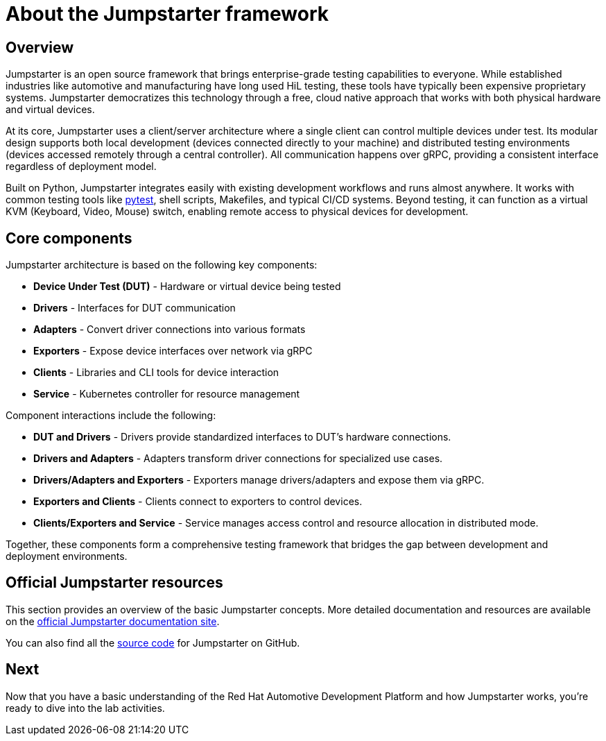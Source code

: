 = About the Jumpstarter framework

== Overview

Jumpstarter is an open source framework that brings enterprise-grade testing
capabilities to everyone. While established industries like automotive and
manufacturing have long used HiL testing, these tools have typically been
expensive proprietary systems. Jumpstarter democratizes this technology through
a free, cloud native approach that works with both physical hardware and virtual
devices.

At its core, Jumpstarter uses a client/server architecture where a single client
can control multiple devices under test. Its modular design supports both local
development (devices connected directly to your machine) and distributed testing
environments (devices accessed remotely through a central controller). All
communication happens over gRPC, providing a consistent interface regardless of
deployment model.

Built on Python, Jumpstarter integrates easily with existing development
workflows and runs almost anywhere. It works with common testing tools like
https://docs.pytest.org/en/stable/[pytest,window=_blank], shell scripts, Makefiles, and
typical CI/CD systems. Beyond testing, it can function as a virtual KVM
(Keyboard, Video, Mouse) switch, enabling remote access to physical devices for
development.


[#jmp_components]
== Core components

Jumpstarter architecture is based on the following key components:

- **Device Under Test (DUT)** - Hardware or virtual device being tested
- **Drivers** - Interfaces for DUT communication
- **Adapters** - Convert driver connections into various formats
- **Exporters** - Expose device interfaces over network via gRPC
- **Clients** - Libraries and CLI tools for device interaction
- **Service** - Kubernetes controller for resource management

Component interactions include the following:

- **DUT and Drivers** - Drivers provide standardized interfaces to DUT's
  hardware connections.
- **Drivers and Adapters** - Adapters transform driver connections for
  specialized use cases.
- **Drivers/Adapters and Exporters** - Exporters manage drivers/adapters and
  expose them via gRPC.
- **Exporters and Clients** - Clients connect to exporters to control devices.
- **Clients/Exporters and Service** - Service manages access control and
  resource allocation in distributed mode.

Together, these components form a comprehensive testing framework that bridges
the gap between development and deployment environments.

== Official Jumpstarter resources

This section provides an overview of the basic Jumpstarter concepts. More detailed documentation and resources are 
available on the https://jumpstarter.dev/index.html[official Jumpstarter documentation site,window=_blank].

You can also find all the https://github.com/jumpstarter-dev/jumpstarter[source code,window=_blank] for Jumpstarter on GitHub.

== Next

Now that you have a basic understanding of the Red Hat Automotive Development Platform and how Jumpstarter works, you’re ready to dive into the lab activities.